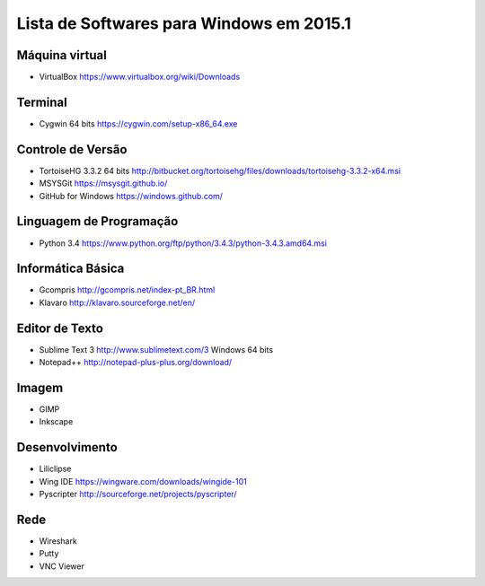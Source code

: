 =========================================
Lista de Softwares para Windows em 2015.1
=========================================

Máquina virtual
----------------

* VirtualBox https://www.virtualbox.org/wiki/Downloads

Terminal
--------

* Cygwin 64 bits https://cygwin.com/setup-x86_64.exe

Controle de Versão
-------------------

* TortoiseHG 3.3.2 64 bits http://bitbucket.org/tortoisehg/files/downloads/tortoisehg-3.3.2-x64.msi
* MSYSGit https://msysgit.github.io/
* GitHub for Windows https://windows.github.com/

Linguagem de Programação
--------------------------

* Python 3.4 https://www.python.org/ftp/python/3.4.3/python-3.4.3.amd64.msi

Informática Básica
--------------------

* Gcompris http://gcompris.net/index-pt_BR.html
* Klavaro http://klavaro.sourceforge.net/en/

Editor de Texto
---------------

* Sublime Text 3 http://www.sublimetext.com/3 Windows 64 bits
* Notepad++ http://notepad-plus-plus.org/download/

Imagem
------

* GIMP 
* Inkscape

Desenvolvimento
---------------

* Liliclipse 
* Wing IDE https://wingware.com/downloads/wingide-101
* Pyscripter http://sourceforge.net/projects/pyscripter/

Rede
----

* Wireshark
* Putty 
* VNC Viewer
